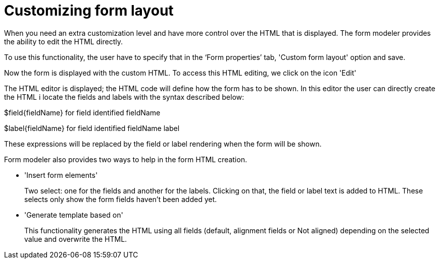 [[_sect_formmodeler_formlayout]]
= Customizing form layout


When you need an extra customization level and have more control over the HTML that is displayed.
The form modeler provides the ability to edit the HTML directly. 

To use this functionality, the user have to specify that in the '`Form properties`' tab, 'Custom form layout' option and save. 

Now the form is displayed with the custom HTML.
To access this HTML editing, we click on the icon 'Edit' 

The HTML editor is displayed; the HTML code will define how the form has to be shown.
In this editor the user can directly create the HTML i locate the fields and labels with the syntax described below: 

$field{fieldName} for field identified fieldName

$label{fieldName} for field identified fieldName label

These expressions will be replaced by the field or label rendering when the form will be shown.

Form modeler also provides two ways to help in the form HTML creation.

* 'Insert form elements'
+ 
Two select: one for the fields and another for the labels.
Clicking on that, the field or label text is added to HTML.
These selects only show the form fields haven`'t been added yet. 
* 'Generate template based on'
+ 
This functionality generates the HTML using all fields (default, alignment fields or Not aligned) depending on the selected value and overwrite the HTML. 
